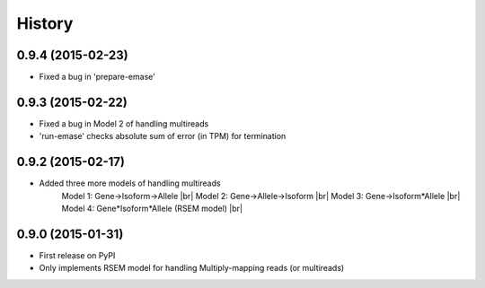 .. :changelog:

History
-------

0.9.4 (2015-02-23)
~~~~~~~~~~~~~~~~~~
* Fixed a bug in 'prepare-emase'

0.9.3 (2015-02-22)
~~~~~~~~~~~~~~~~~~
* Fixed a bug in Model 2 of handling multireads
* 'run-emase' checks absolute sum of error (in TPM) for termination

0.9.2 (2015-02-17)
~~~~~~~~~~~~~~~~~~
* Added three more models of handling multireads
    Model 1: Gene->Isoform->Allele |br|
    Model 2: Gene->Allele->Isoform |br|
    Model 3: Gene->Isoform*Allele |br|
    Model 4: Gene*Isoform*Allele (RSEM model) |br|

0.9.0 (2015-01-31)
~~~~~~~~~~~~~~~~~~
* First release on PyPI
* Only implements RSEM model for handling Multiply-mapping reads (or multireads)
